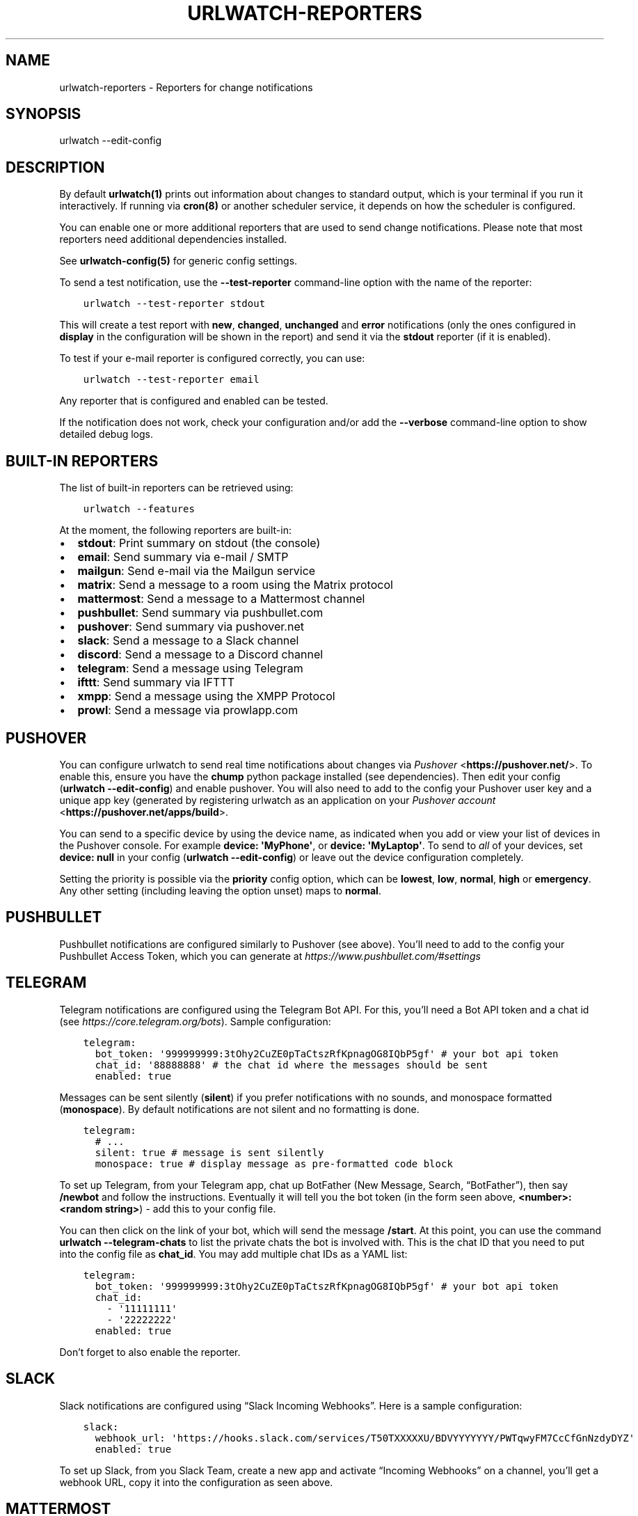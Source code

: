 .\" Man page generated from reStructuredText.
.
.TH "URLWATCH-REPORTERS" "5" "Mar 15, 2022" "urlwatch 2.25" "urlwatch 2.25 Documentation"
.SH NAME
urlwatch-reporters \- Reporters for change notifications
.
.nr rst2man-indent-level 0
.
.de1 rstReportMargin
\\$1 \\n[an-margin]
level \\n[rst2man-indent-level]
level margin: \\n[rst2man-indent\\n[rst2man-indent-level]]
-
\\n[rst2man-indent0]
\\n[rst2man-indent1]
\\n[rst2man-indent2]
..
.de1 INDENT
.\" .rstReportMargin pre:
. RS \\$1
. nr rst2man-indent\\n[rst2man-indent-level] \\n[an-margin]
. nr rst2man-indent-level +1
.\" .rstReportMargin post:
..
.de UNINDENT
. RE
.\" indent \\n[an-margin]
.\" old: \\n[rst2man-indent\\n[rst2man-indent-level]]
.nr rst2man-indent-level -1
.\" new: \\n[rst2man-indent\\n[rst2man-indent-level]]
.in \\n[rst2man-indent\\n[rst2man-indent-level]]u
..
.SH SYNOPSIS
.sp
urlwatch \-\-edit\-config
.SH DESCRIPTION
.sp
By default \fBurlwatch(1)\fP prints out information about changes to standard
output, which is your terminal if you run it interactively. If running
via \fBcron(8)\fP or another scheduler service, it depends on how the scheduler
is configured.
.sp
You can enable one or more additional reporters that are used to send
change notifications. Please note that most reporters need additional
dependencies installed.
.sp
See \fBurlwatch\-config(5)\fP for generic config settings.
.sp
To send a test notification, use the \fB\-\-test\-reporter\fP command\-line option
with the name of the reporter:
.INDENT 0.0
.INDENT 3.5
.sp
.nf
.ft C
urlwatch \-\-test\-reporter stdout
.ft P
.fi
.UNINDENT
.UNINDENT
.sp
This will create a test report with \fBnew\fP, \fBchanged\fP, \fBunchanged\fP and
\fBerror\fP notifications (only the ones configured in \fBdisplay\fP in the
configuration will be shown in the report) and send it via the
\fBstdout\fP reporter (if it is enabled).
.sp
To test if your e\-mail reporter is configured correctly, you can use:
.INDENT 0.0
.INDENT 3.5
.sp
.nf
.ft C
urlwatch \-\-test\-reporter email
.ft P
.fi
.UNINDENT
.UNINDENT
.sp
Any reporter that is configured and enabled can be tested.
.sp
If the notification does not work, check your configuration and/or add
the \fB\-\-verbose\fP command\-line option to show detailed debug logs.
.SH BUILT-IN REPORTERS
.sp
The list of built\-in reporters can be retrieved using:
.INDENT 0.0
.INDENT 3.5
.sp
.nf
.ft C
urlwatch \-\-features
.ft P
.fi
.UNINDENT
.UNINDENT
.sp
At the moment, the following reporters are built\-in:
.INDENT 0.0
.IP \(bu 2
\fBstdout\fP: Print summary on stdout (the console)
.IP \(bu 2
\fBemail\fP: Send summary via e\-mail / SMTP
.IP \(bu 2
\fBmailgun\fP: Send e\-mail via the Mailgun service
.IP \(bu 2
\fBmatrix\fP: Send a message to a room using the Matrix protocol
.IP \(bu 2
\fBmattermost\fP: Send a message to a Mattermost channel
.IP \(bu 2
\fBpushbullet\fP: Send summary via pushbullet.com
.IP \(bu 2
\fBpushover\fP: Send summary via pushover.net
.IP \(bu 2
\fBslack\fP: Send a message to a Slack channel
.IP \(bu 2
\fBdiscord\fP: Send a message to a Discord channel
.IP \(bu 2
\fBtelegram\fP: Send a message using Telegram
.IP \(bu 2
\fBifttt\fP: Send summary via IFTTT
.IP \(bu 2
\fBxmpp\fP: Send a message using the XMPP Protocol
.IP \(bu 2
\fBprowl\fP: Send a message via prowlapp.com
.UNINDENT
.SH PUSHOVER
.sp
You can configure urlwatch to send real time notifications about changes
via \fI\%Pushover\fP <\fBhttps://pushover.net/\fP>\&. To enable this, ensure you have the
\fBchump\fP python package installed (see dependencies). Then edit your config
(\fBurlwatch \-\-edit\-config\fP) and enable pushover. You will also need to
add to the config your Pushover user key and a unique app key (generated
by registering urlwatch as an application on your \fI\%Pushover account\fP <\fBhttps://pushover.net/apps/build\fP>\&.
.sp
You can send to a specific device by using the device name, as indicated
when you add or view your list of devices in the Pushover console. For
example \fBdevice:  \(aqMyPhone\(aq\fP, or \fBdevice: \(aqMyLaptop\(aq\fP\&. To send to
\fIall\fP of your devices, set \fBdevice: null\fP in your config
(\fBurlwatch \-\-edit\-config\fP) or leave out the device configuration
completely.
.sp
Setting the priority is possible via the \fBpriority\fP config option, which
can be \fBlowest\fP, \fBlow\fP, \fBnormal\fP, \fBhigh\fP or \fBemergency\fP\&. Any
other setting (including leaving the option unset) maps to \fBnormal\fP\&.
.SH PUSHBULLET
.sp
Pushbullet notifications are configured similarly to Pushover (see
above). You’ll need to add to the config your Pushbullet Access Token,
which you can generate at \fI\%https://www.pushbullet.com/#settings\fP
.SH TELEGRAM
.sp
Telegram notifications are configured using the Telegram Bot API. For
this, you’ll need a Bot API token and a chat id (see
\fI\%https://core.telegram.org/bots\fP). Sample configuration:
.INDENT 0.0
.INDENT 3.5
.sp
.nf
.ft C
telegram:
  bot_token: \(aq999999999:3tOhy2CuZE0pTaCtszRfKpnagOG8IQbP5gf\(aq # your bot api token
  chat_id: \(aq88888888\(aq # the chat id where the messages should be sent
  enabled: true
.ft P
.fi
.UNINDENT
.UNINDENT
.sp
Messages can be sent silently (\fBsilent\fP) if you prefer notifications
with no sounds, and monospace formatted (\fBmonospace\fP).
By default notifications are not silent and no formatting is done.
.INDENT 0.0
.INDENT 3.5
.sp
.nf
.ft C
telegram:
  # ...
  silent: true # message is sent silently
  monospace: true # display message as pre\-formatted code block
.ft P
.fi
.UNINDENT
.UNINDENT
.sp
To set up Telegram, from your Telegram app, chat up BotFather (New
Message, Search, “BotFather”), then say \fB/newbot\fP and follow the
instructions. Eventually it will tell you the bot token (in the form
seen above, \fB<number>:<random string>\fP) \- add this to your config
file.
.sp
You can then click on the link of your bot, which will send the message
\fB/start\fP\&. At this point, you can use the command
\fBurlwatch \-\-telegram\-chats\fP to list the private chats the bot is
involved with. This is the chat ID that you need to put into the config
file as \fBchat_id\fP\&. You may add multiple chat IDs as a YAML list:
.INDENT 0.0
.INDENT 3.5
.sp
.nf
.ft C
telegram:
  bot_token: \(aq999999999:3tOhy2CuZE0pTaCtszRfKpnagOG8IQbP5gf\(aq # your bot api token
  chat_id:
    \- \(aq11111111\(aq
    \- \(aq22222222\(aq
  enabled: true
.ft P
.fi
.UNINDENT
.UNINDENT
.sp
Don’t forget to also enable the reporter.
.SH SLACK
.sp
Slack notifications are configured using “Slack Incoming Webhooks”. Here
is a sample configuration:
.INDENT 0.0
.INDENT 3.5
.sp
.nf
.ft C
slack:
  webhook_url: \(aqhttps://hooks.slack.com/services/T50TXXXXXU/BDVYYYYYYY/PWTqwyFM7CcCfGnNzdyDYZ\(aq
  enabled: true
.ft P
.fi
.UNINDENT
.UNINDENT
.sp
To set up Slack, from you Slack Team, create a new app and activate
“Incoming Webhooks” on a channel, you’ll get a webhook URL, copy it into
the configuration as seen above.
.SH MATTERMOST
.sp
Mattermost notifications are set up the same way as Slack notifications,
the webhook URL is different:
.INDENT 0.0
.INDENT 3.5
.sp
.nf
.ft C
mattermost:
  webhook_url: \(aqhttp://{your\-mattermost\-site}/hooks/XXXXXXXXXXXXXXXXXXXXXX\(aq
  enabled: true
.ft P
.fi
.UNINDENT
.UNINDENT
.sp
See \fI\%Incoming Webooks\fP <\fBhttps://developers.mattermost.com/integrate/incoming-webhooks/\fP>
in the Mattermost documentation for details.
.SH DISCORD
.sp
Discord notifications are configured using “Discord Incoming Webhooks”. Here
is a sample configuration:
.INDENT 0.0
.INDENT 3.5
.sp
.nf
.ft C
discord:
   webhook_url: \(aqhttps://discordapp.com/api/webhooks/11111XXXXXXXXXXX/BBBBYYYYYYYYYYYYYYYYYYYYYYYyyyYYYYYYYYYYYYYY\(aq
   enabled: true
   embed: true
   colored: true
   subject: \(aq{count} changes: {jobs}\(aq
.ft P
.fi
.UNINDENT
.UNINDENT
.sp
To set up Discord, from your Discord Server settings, select Integration and then create a "New Webhook", give the webhook a name to post under, select a channel, push "Copy Webhook URL" and paste it into the configuration as seen above.
.sp
Embedded content might be easier to read and identify individual reports. Subject preceeds the embedded report and is only used when \fIembed\fP is true.
.sp
When \fIcolored\fP is true reports will be embedded in code section (with diff syntax) to enable colors.
.SH IFTTT
.sp
To configure IFTTT events, you need to retrieve your key from here:
.sp
\fI\%https://ifttt.com/maker_webhooks/settings\fP
.sp
The URL shown in "Account Info" has the following format:
.INDENT 0.0
.INDENT 3.5
.sp
.nf
.ft C
https://maker.ifttt.com/use/{key}
.ft P
.fi
.UNINDENT
.UNINDENT
.sp
In this URL, \fB{key}\fP is your API key. The configuration should look like
this (you can pick any event name you want):
.INDENT 0.0
.INDENT 3.5
.sp
.nf
.ft C
ifttt:
  enabled: true
  key: aA12abC3D456efgHIjkl7m
  event: event_name_you_want
.ft P
.fi
.UNINDENT
.UNINDENT
.sp
The event will contain three values in the posted JSON:
.INDENT 0.0
.IP \(bu 2
\fBvalue1\fP: The type of change (\fBnew\fP, \fBchanged\fP, \fBunchanged\fP or \fBerror\fP)
.IP \(bu 2
\fBvalue2\fP: The name of the job (\fBname\fP key in \fBjobs.yaml\fP)
.IP \(bu 2
\fBvalue3\fP: The location of the job (\fBurl\fP, \fBcommand\fP or \fBnavigate\fP key in \fBjobs.yaml\fP)
.UNINDENT
.sp
These values will be passed on to the Action in your Recipe.
.SH MATRIX
.sp
You can have notifications sent to you through the \fI\%Matrix protocol\fP <\fBhttps://matrix.org\fP>\&.
.sp
To achieve this, you first need to register a Matrix account for the bot
on any homeserver.
.sp
You then need to acquire an access token and room ID, using the
following instructions adapted from \fI\%this
guide\fP <\fBhttps://t2bot.io/docs/access_tokens/\fP>:
.INDENT 0.0
.IP 1. 3
Open \fI\%Riot.im\fP <\fBhttps://riot.im/app/\fP> in a private browsing window
.IP 2. 3
Register/Log in as your bot, using its user ID and password.
.IP 3. 3
Set the display name and avatar, if desired.
.IP 4. 3
In the settings page, select the "Help & About" tab, scroll down to the bottom and click Access
Token: <click to reveal>.
.IP 5. 3
Copy the highlighted text to your configuration.
.IP 6. 3
Join the room that you wish to send notifications to.
.IP 7. 3
Go to the Room Settings (gear icon) and copy the \fIInternal Room ID\fP
from the bottom.
.IP 8. 3
Close the private browsing window \fBbut do not log out, as this
invalidates the Access Token\fP\&.
.UNINDENT
.sp
Here is a sample configuration:
.INDENT 0.0
.INDENT 3.5
.sp
.nf
.ft C
matrix:
  homeserver: https://matrix.org
  access_token: "YOUR_TOKEN_HERE"
  room_id: "!roomroomroom:matrix.org"
  enabled: true
.ft P
.fi
.UNINDENT
.UNINDENT
.sp
You will probably want to use the following configuration for the
\fBmarkdown\fP reporter, if you intend to post change notifications to a
public Matrix room, as the messages quickly become noisy:
.INDENT 0.0
.INDENT 3.5
.sp
.nf
.ft C
markdown:
  details: false
  footer: false
  minimal: true
  enabled: true
.ft P
.fi
.UNINDENT
.UNINDENT
.SH E-MAIL VIA GMAIL SMTP
.sp
You need to configure your GMail account to allow for “less secure”
(password\-based) apps to login:
.INDENT 0.0
.IP 1. 3
Go to \fI\%https://myaccount.google.com/\fP
.IP 2. 3
Click on “Sign\-in & security”
.IP 3. 3
Scroll all the way down to “Allow less secure apps” and enable it
.UNINDENT
.sp
You do not want to do this with your primary GMail account, but
rather on a separate account that you create just for sending mails
via urlwatch. Allowing less secure apps and storing the password
(even if it\(aqs in the keychain) is not good security practice for your
primary account.
.sp
Now, start the configuration editor:
.INDENT 0.0
.INDENT 3.5
.sp
.nf
.ft C
urlwatch \-\-edit\-config
.ft P
.fi
.UNINDENT
.UNINDENT
.sp
These are the keys you need to configure:
.INDENT 0.0
.INDENT 3.5
.sp
.nf
.ft C
report:
  email:
    enabled: true
    from: your.username@gmail.com
    to: your.destination.email@example.com
    method: smtp
    smtp:
      host: smtp.gmail.com
      auth: true
      port: 587
      starttls: true
.ft P
.fi
.UNINDENT
.UNINDENT
.sp
The password is best stored in your keychain, and not in the config
file. To store the password, run:
.INDENT 0.0
.INDENT 3.5
.sp
.nf
.ft C
urlwatch \-\-smtp\-login
.ft P
.fi
.UNINDENT
.UNINDENT
.sp
This will query your password, check the login, and store it in your
keychain. Subsequent runs will use this password for logging in.
.SH E-MAIL VIA AMAZON SIMPLE E-MAIL SERVICE (SES)
.sp
Same as the GMail configuration above, but use e.g.
\fBemail\-smtp.us\-west\-2.amazonaws.com\fP as the SMTP host, and
username and port settings according to SES\(aqs login page.
.SH SMTP LOGIN WITHOUT KEYRING
.sp
If for whatever reason you cannot use a keyring to store your password
(for example, when using it from a \fBcron\fP job) you can also set the
\fBinsecure_password\fP option in the SMTP config:
.INDENT 0.0
.INDENT 3.5
.sp
.nf
.ft C
report:
  email:
    smtp:
      auth: true
      insecure_password: secret123
.ft P
.fi
.UNINDENT
.UNINDENT
.sp
The \fBinsecure_password\fP key will be preferred over the data stored in
the keyring. Please note that as the name says, storing the password as
plaintext in the configuration is insecure and bad practice, but for an
e\-mail account that’s only dedicated for sending mails this might be a
way. \fBNever ever use this with your your primary e\-mail account!\fP
Seriously! Create a throw\-away GMail (or other) account just for sending
out those e\-mails or use local \fBsendmail\fP with a mail server
configured instead of relying on SMTP and password auth.
.sp
Note that this makes it really easy for your password to be picked up by
software running on your machine, by other users logged into the system
and/or for the password to appear in log files accidentally.
.SH XMPP
.sp
You can have notifications sent to you through the \fIXMPP protocol\fP\&.
.sp
To achieve this, you should register a new XMPP account that is just
used for urlwatch.
.sp
Here is a sample configuration:
.INDENT 0.0
.INDENT 3.5
.sp
.nf
.ft C
xmpp:
  enabled: true
  sender: "BOT_ACCOUNT_NAME"
  recipient: "YOUR_ACCOUNT_NAME"
.ft P
.fi
.UNINDENT
.UNINDENT
.sp
The password is not stored in the config file, but in your keychain. To
store the password, run: \fBurlwatch \-\-xmpp\-login\fP and enter your
password.
.sp
If for whatever reason you cannot use a keyring to store your password
you can also set the \fBinsecure_password\fP option in the XMPP config.
For more information about the security implications, see
\fI\%SMTP login without keyring\fP\&.
.SH PROWL
.sp
You can have notifications sent to you through the \fIProwl\fP push
notification service, to recieve the notification on iOS.
.sp
To achieve this, you should register a new Prowl account, and have
the Prowl application installed on your iOS device.
.sp
To create an API key for urlwatch:
.INDENT 0.0
.IP 1. 3
Log into the Prowl website at \fI\%https://prowlapp.com/\fP
.IP 2. 3
Navigate to the “API Keys” tab.
.IP 3. 3
Scroll to the “Generate a new API key” section.
.IP 4. 3
Give the key a note that will remind you you\(aqve used it for urlwatch.
.IP 5. 3
Press “Generate Key”
.IP 6. 3
Copy the resulting key.
.UNINDENT
.sp
Here is a sample configuration:
.INDENT 0.0
.INDENT 3.5
.sp
.nf
.ft C
prowl:
  enabled: true
  api_key: \(aq<your api key here>\(aq
  priority: 2
  application: \(aqurlwatch example\(aq
  subject: \(aq{count} changes: {jobs}\(aq
.ft P
.fi
.UNINDENT
.UNINDENT
.sp
The “subject" field is similar to the subject field in the email, and
will be used as the name of the Prowl event. The application is prepended
to the event and shown as the source of the event in the Prowl App.
.SH FILES
.sp
\fB$XDG_CONFIG_HOME/urlwatch/urlwatch.yaml\fP
.SH SEE ALSO
.sp
\fBurlwatch(1)\fP,
\fBurlwatch\-config(5)\fP,
\fBurlwatch\-intro(7)\fP,
\fBurlwatch\-cookbook(7)\fP
.SH COPYRIGHT
2022 Thomas Perl
.\" Generated by docutils manpage writer.
.
